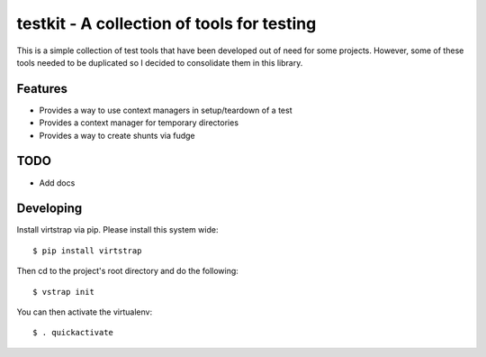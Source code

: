 testkit - A collection of tools for testing
===========================================

This is a simple collection of test tools that have been developed out of need
for some projects. However, some of these tools needed to be duplicated so I
decided to consolidate them in this library.

Features
--------

- Provides a way to use context managers in setup/teardown of a test
- Provides a context manager for temporary directories
- Provides a way to create shunts via fudge

TODO
----

- Add docs

Developing
----------

Install virtstrap via pip. Please install this system wide::
    
    $ pip install virtstrap

Then cd to the project's root directory and do the following::
    
    $ vstrap init

You can then activate the virtualenv::
    
    $ . quickactivate
